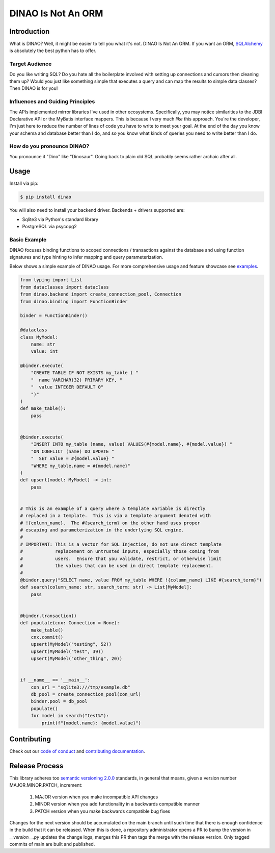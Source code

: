 DINAO Is Not An ORM
===================
|code-of-conduct| |build-status| |cover-status| |pyver-status| |pypiv-status| |coding-style|

Introduction
------------

What is DINAO? Well, it might be easier to tell you what it's not.  DINAO Is Not
An ORM.  If you want an ORM, `SQLAlchemy`_ is absolutely the best python has to
offer.

Target Audience
***************

Do you like writing SQL? Do you hate all the boilerplate involved with setting
up connections and cursors then cleaning them up?  Would you just like
something simple that executes a query and can map the results to simple data
classes?  Then DINAO is for you!

Influences and Guiding Principles
*********************************

The APIs implemented mirror libraries I've used in other ecosystems.
Specifically, you may notice similarities to the JDBI Declarative API or the
MyBatis interface mappers.  This is because I very much *like* this approach.
You're the developer, I'm just here to reduce the number of lines of code you
have to write to meet your goal.  At the end of the day you know your schema
and database better than I do, and so you know what kinds of queries you need
to write better than I do.

How do you pronounce DINAO?
***************************

You pronounce it "Dino" like "Dinosaur".  Going back to plain old SQL probably
seems rather archaic after all.

Usage
-----

Install via pip:

.. code-block::

    $ pip install dinao

You will also need to install your backend driver.  Backends + drivers
supported are:

* Sqlite3 via Python's standard library
* PostgreSQL via psycopg2

Basic Example
*************

DINAO focuses binding functions to scoped connections / transactions against
the database and using function signatures and type hinting to infer mapping
and query parameterization.

Below shows a simple example of DINAO usage. For more comprehensive usage and
feature showcase see `examples`_.

.. code-block:: python

    from typing import List
    from dataclasses import dataclass
    from dinao.backend import create_connection_pool, Connection
    from dinao.binding import FunctionBinder

    binder = FunctionBinder()

    @dataclass
    class MyModel:
        name: str
        value: int

    @binder.execute(
        "CREATE TABLE IF NOT EXISTS my_table ( "
        "  name VARCHAR(32) PRIMARY KEY, "
        "  value INTEGER DEFAULT 0"
        ")"
    )
    def make_table():
        pass


    @binder.execute(
        "INSERT INTO my_table (name, value) VALUES(#{model.name}, #{model.value}) "
        "ON CONFLICT (name) DO UPDATE "
        "  SET value = #{model.value} "
        "WHERE my_table.name = #{model.name}"
    )
    def upsert(model: MyModel) -> int:
        pass


    # This is an example of a query where a template variable is directly
    # replaced in a template.  This is via a template argument denoted with
    # !{column_name}.  The #{search_term} on the other hand uses proper
    # escaping and parameterization in the underlying SQL engine.
    #
    # IMPORTANT: This is a vector for SQL Injection, do not use direct template
    #            replacement on untrusted inputs, especially those coming from
    #            users.  Ensure that you validate, restrict, or otherwise limit
    #            the values that can be used in direct template replacement.
    #
    @binder.query("SELECT name, value FROM my_table WHERE !{column_name} LIKE #{search_term}")
    def search(column_name: str, search_term: str) -> List[MyModel]:
        pass


    @binder.transaction()
    def populate(cnx: Connection = None):
        make_table()
        cnx.commit()
        upsert(MyModel("testing", 52))
        upsert(MyModel("test", 39))
        upsert(MyModel("other_thing", 20))


    if __name__ == '__main__':
        con_url = "sqlite3:///tmp/example.db"
        db_pool = create_connection_pool(con_url)
        binder.pool = db_pool
        populate()
        for model in search("test%"):
            print(f"{model.name}: {model.value}")

Contributing
------------

Check out our `code of conduct`_ and `contributing documentation`_.

Release Process
---------------

This library adheres too `semantic versioning 2.0.0`_ standards, in general
that means, given a version number MAJOR.MINOR.PATCH, increment:

 1. MAJOR version when you make incompatible API changes
 2. MINOR version when you add functionality in a backwards compatible manner
 3. PATCH version when you make backwards compatible bug fixes

Changes for the next version should be accumulated on the main branch until
such time that there is enough confidence in the build that it can be released.
When this is done, a repository administrator opens a PR to bump the version in
`__version__.py` updates the change logs, merges this PR then tags the merge
with the release version.  Only tagged commits of main are built and published.


.. |build-status| image:: https://github.com/jimcarreer/dinao/workflows/Build/badge.svg?branch=main
   :target: https://github.com/jimcarreer/dinao
.. |cover-status| image:: https://codecov.io/gh/jimcarreer/dinao/branch/main/graph/badge.svg?token=CpJ5u1ngZH
   :target: https://codecov.io/gh/jimcarreer/dinao
.. |pyver-status| image:: https://img.shields.io/pypi/pyversions/dinao
   :target: https://pypi.org/project/dinao/
.. |pypiv-status| image:: https://badge.fury.io/py/dinao.svg?dummy
   :target: https://pypi.org/project/dinao/
.. |coding-style| image:: https://img.shields.io/badge/code%20style-black-000000.svg
   :target: https://github.com/psf/black
.. |code-of-conduct| image:: https://img.shields.io/badge/Contributor%20Covenant-v2.0%20adopted-ff69b4.svg
   :target: CODE_OF_CONDUCT.rst

.. _SQLAlchemy: https://sqlalchemy.org/
.. _examples: examples/
.. _code of conduct: CODE_OF_CONDUCT.rst
.. _contributing documentation: CONTRIBUTING.rst
.. _semantic versioning 2.0.0: https://semver.org/spec/v2.0.0.html

